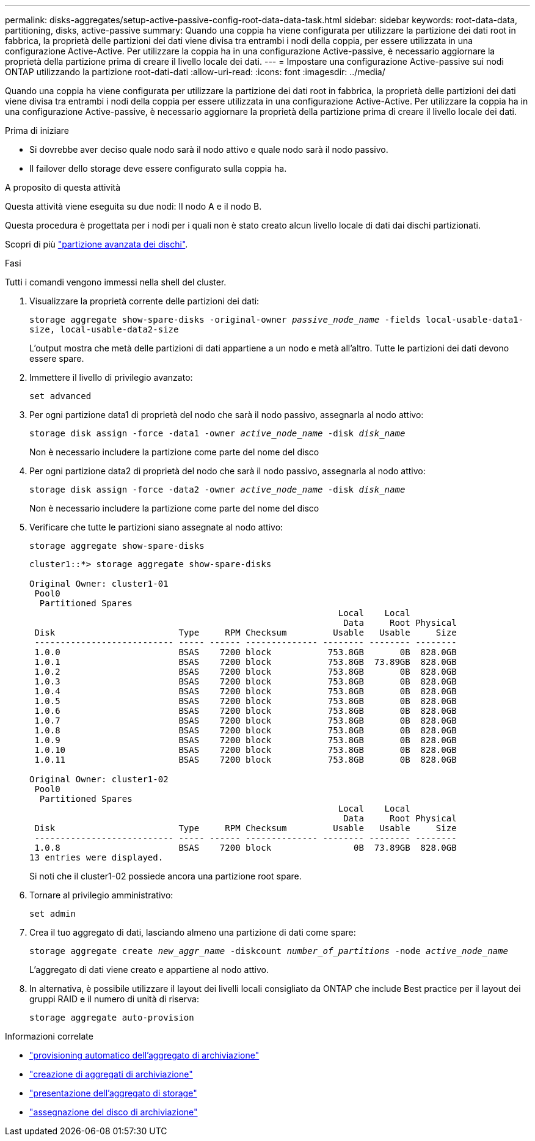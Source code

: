 ---
permalink: disks-aggregates/setup-active-passive-config-root-data-data-task.html 
sidebar: sidebar 
keywords: root-data-data, partitioning, disks, active-passive 
summary: Quando una coppia ha viene configurata per utilizzare la partizione dei dati root in fabbrica, la proprietà delle partizioni dei dati viene divisa tra entrambi i nodi della coppia, per essere utilizzata in una configurazione Active-Active. Per utilizzare la coppia ha in una configurazione Active-passive, è necessario aggiornare la proprietà della partizione prima di creare il livello locale dei dati. 
---
= Impostare una configurazione Active-passive sui nodi ONTAP utilizzando la partizione root-dati-dati
:allow-uri-read: 
:icons: font
:imagesdir: ../media/


[role="lead"]
Quando una coppia ha viene configurata per utilizzare la partizione dei dati root in fabbrica, la proprietà delle partizioni dei dati viene divisa tra entrambi i nodi della coppia per essere utilizzata in una configurazione Active-Active. Per utilizzare la coppia ha in una configurazione Active-passive, è necessario aggiornare la proprietà della partizione prima di creare il livello locale dei dati.

.Prima di iniziare
* Si dovrebbe aver deciso quale nodo sarà il nodo attivo e quale nodo sarà il nodo passivo.
* Il failover dello storage deve essere configurato sulla coppia ha.


.A proposito di questa attività
Questa attività viene eseguita su due nodi: Il nodo A e il nodo B.

Questa procedura è progettata per i nodi per i quali non è stato creato alcun livello locale di dati dai dischi partizionati.

Scopri di più link:https://kb.netapp.com/Advice_and_Troubleshooting/Data_Storage_Software/ONTAP_OS/What_are_the_rules_for_Advanced_Disk_Partitioning%3F["partizione avanzata dei dischi"^].

.Fasi
Tutti i comandi vengono immessi nella shell del cluster.

. Visualizzare la proprietà corrente delle partizioni dei dati:
+
`storage aggregate show-spare-disks -original-owner _passive_node_name_ -fields local-usable-data1-size, local-usable-data2-size`

+
L'output mostra che metà delle partizioni di dati appartiene a un nodo e metà all'altro. Tutte le partizioni dei dati devono essere spare.

. Immettere il livello di privilegio avanzato:
+
`set advanced`

. Per ogni partizione data1 di proprietà del nodo che sarà il nodo passivo, assegnarla al nodo attivo:
+
`storage disk assign -force -data1 -owner _active_node_name_ -disk _disk_name_`

+
Non è necessario includere la partizione come parte del nome del disco

. Per ogni partizione data2 di proprietà del nodo che sarà il nodo passivo, assegnarla al nodo attivo:
+
`storage disk assign -force -data2 -owner _active_node_name_ -disk _disk_name_`

+
Non è necessario includere la partizione come parte del nome del disco

. Verificare che tutte le partizioni siano assegnate al nodo attivo:
+
`storage aggregate show-spare-disks`

+
[listing]
----
cluster1::*> storage aggregate show-spare-disks

Original Owner: cluster1-01
 Pool0
  Partitioned Spares
                                                            Local    Local
                                                             Data     Root Physical
 Disk                        Type     RPM Checksum         Usable   Usable     Size
 --------------------------- ----- ------ -------------- -------- -------- --------
 1.0.0                       BSAS    7200 block           753.8GB       0B  828.0GB
 1.0.1                       BSAS    7200 block           753.8GB  73.89GB  828.0GB
 1.0.2                       BSAS    7200 block           753.8GB       0B  828.0GB
 1.0.3                       BSAS    7200 block           753.8GB       0B  828.0GB
 1.0.4                       BSAS    7200 block           753.8GB       0B  828.0GB
 1.0.5                       BSAS    7200 block           753.8GB       0B  828.0GB
 1.0.6                       BSAS    7200 block           753.8GB       0B  828.0GB
 1.0.7                       BSAS    7200 block           753.8GB       0B  828.0GB
 1.0.8                       BSAS    7200 block           753.8GB       0B  828.0GB
 1.0.9                       BSAS    7200 block           753.8GB       0B  828.0GB
 1.0.10                      BSAS    7200 block           753.8GB       0B  828.0GB
 1.0.11                      BSAS    7200 block           753.8GB       0B  828.0GB

Original Owner: cluster1-02
 Pool0
  Partitioned Spares
                                                            Local    Local
                                                             Data     Root Physical
 Disk                        Type     RPM Checksum         Usable   Usable     Size
 --------------------------- ----- ------ -------------- -------- -------- --------
 1.0.8                       BSAS    7200 block                0B  73.89GB  828.0GB
13 entries were displayed.
----
+
Si noti che il cluster1-02 possiede ancora una partizione root spare.

. Tornare al privilegio amministrativo:
+
`set admin`

. Crea il tuo aggregato di dati, lasciando almeno una partizione di dati come spare:
+
`storage aggregate create _new_aggr_name_ -diskcount _number_of_partitions_ -node _active_node_name_`

+
L'aggregato di dati viene creato e appartiene al nodo attivo.

. In alternativa, è possibile utilizzare il layout dei livelli locali consigliato da ONTAP che include Best practice per il layout dei gruppi RAID e il numero di unità di riserva:
+
`storage aggregate auto-provision`



.Informazioni correlate
* link:https://docs.netapp.com/us-en/ontap-cli/storage-aggregate-auto-provision.html["provisioning automatico dell'aggregato di archiviazione"^]
* link:https://docs.netapp.com/us-en/ontap-cli/storage-aggregate-create.html["creazione di aggregati di archiviazione"^]
* link:https://docs.netapp.com/us-en/ontap-cli/search.html?q=storage+aggregate+show["presentazione dell'aggregato di storage"^]
* link:https://docs.netapp.com/us-en/ontap-cli/storage-disk-assign.html["assegnazione del disco di archiviazione"^]

